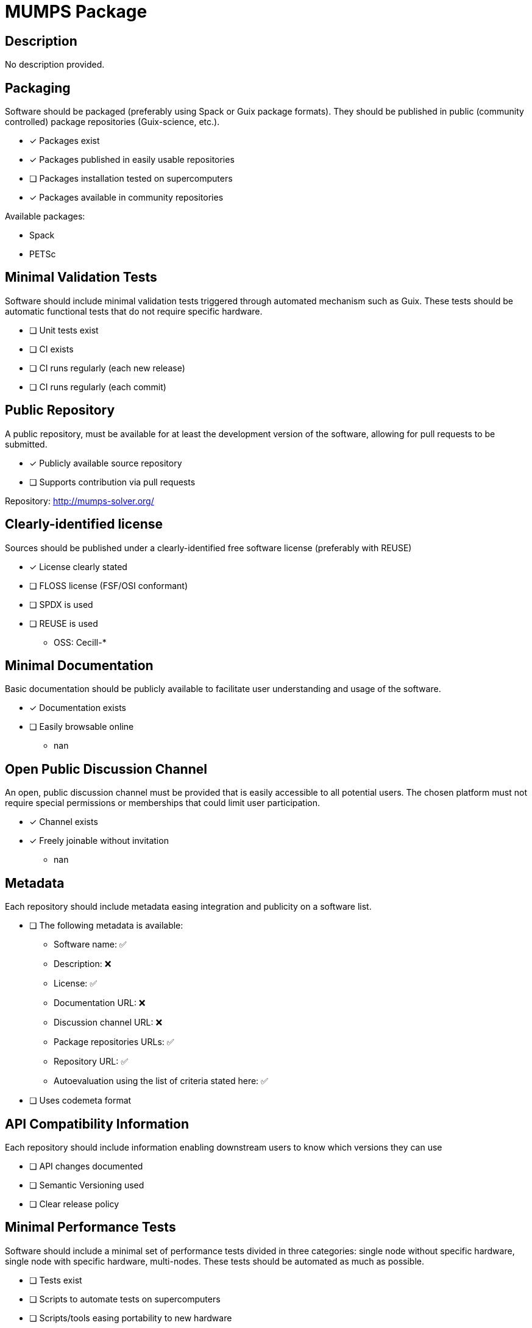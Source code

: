 = MUMPS Package

== Description

No description provided.

== Packaging

Software should be packaged (preferably using Spack or Guix package formats). They should be published in public (community controlled) package repositories (Guix-science, etc.).

* [x] Packages exist
* [x] Packages published in easily usable repositories
* [ ] Packages installation tested on supercomputers
* [x] Packages available in community repositories


Available packages:

- Spack
- PETSc

== Minimal Validation Tests

Software should include minimal validation tests triggered through automated mechanism such as Guix. These tests should be automatic functional tests that do not require specific hardware.

* [ ] Unit tests exist
* [ ] CI exists
* [ ] CI runs regularly (each new release)
* [ ] CI runs regularly (each commit)

== Public Repository

A public repository, must be available for at least the development version of the software, allowing for pull requests to be submitted.

* [x] Publicly available source repository
* [ ] Supports contribution via pull requests

Repository: http://mumps-solver.org/

== Clearly-identified license

Sources should be published under a clearly-identified free software license (preferably with REUSE)

* [x] License clearly stated
* [ ] FLOSS license (FSF/OSI conformant)
* [ ] SPDX is used
* [ ] REUSE is used

  - OSS: Cecill-*

== Minimal Documentation

Basic documentation should be publicly available to facilitate user understanding and usage of the software.

* [x] Documentation exists
* [ ] Easily browsable online
  - nan

== Open Public Discussion Channel

An open, public discussion channel must be provided that is easily accessible to all potential users. The chosen platform must not require special permissions or memberships that could limit user participation.

* [x] Channel exists
* [x] Freely joinable without invitation
  - nan

== Metadata

Each repository should include metadata easing integration and publicity on a software list.

* [ ] The following metadata is available:
  - Software name: ✅
  - Description: ❌
  - License: ✅
  - Documentation URL: ❌
  - Discussion channel URL: ❌
  - Package repositories URLs: ✅
  - Repository URL: ✅
  - Autoevaluation using the list of criteria stated here: ✅

* [ ] Uses codemeta format

== API Compatibility Information

Each repository should include information enabling downstream users to know which versions they can use

* [ ] API changes documented
* [ ] Semantic Versioning used
* [ ] Clear release policy

== Minimal Performance Tests

Software should include a minimal set of performance tests divided in three categories: single node without specific hardware, single node with specific hardware, multi-nodes. These tests should be automated as much as possible.

* [ ] Tests exist
* [ ] Scripts to automate tests on supercomputers
* [ ] Scripts/tools easing portability to new hardware

